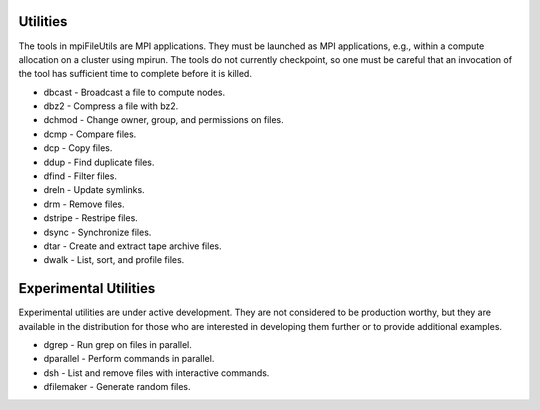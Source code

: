 ===============
Utilities
===============

The tools in mpiFileUtils are MPI applications. They must be launched
as MPI applications, e.g., within a compute allocation on a cluster using
mpirun. The tools do not currently checkpoint, so one must be careful that an
invocation of the tool has sufficient time to complete before it is killed.

- dbcast - Broadcast a file to compute nodes.
- dbz2 - Compress a file with bz2.
- dchmod - Change owner, group, and permissions on files.
- dcmp - Compare files.
- dcp - Copy files.
- ddup - Find duplicate files.
- dfind - Filter files.
- dreln - Update symlinks.
- drm - Remove files.
- dstripe - Restripe files.
- dsync - Synchronize files.
- dtar - Create and extract tape archive files.
- dwalk - List, sort, and profile files.

==============================
Experimental Utilities
==============================

Experimental utilities are under active development. They are not considered to
be production worthy, but they are available in the distribution for those
who are interested in developing them further or to provide additional examples.

- dgrep - Run grep on files in parallel.
- dparallel - Perform commands in parallel.
- dsh - List and remove files with interactive commands.
- dfilemaker - Generate random files.
